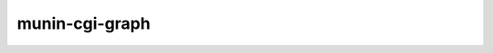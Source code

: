 .. _munin-cgi-graph:

.. program:: munin-cgi-graph

=================
 munin-cgi-graph
=================

.. object:: NAME

   munin-cgi-graph — Create graphs from RRD files

.. object:: DESCRIPTION

   The munin-cgi-graph program is intended to be run from a web
   server. It can either run as CGI, or as FastCGI.

.. object:: OPTIONS

   munin-cgi-graph is controlled using environment variables. See
   environment variables :option:`PATH_INFO` and
   :option:`QUERY_STRING`.

   Note: The munin-cgi-graph script may be called with the command
   line options of :ref:`munin-graph`. However, the existence of this
   should not be relied upon.

.. object:: ENVIRONMENT VARIABLES

   The following environment variables are used to control the output
   of munin-cgi-graph:

   .. OPTION:: PATH_INFO

      This is the remaining part of the URI, after the path to the
      munin-cgi-graph script has been removed.

      The group, host, service and timeperiod values are extracted
      from this variable. The group may be nested.

   .. option:: CGI_DEBUG

      If this variable is set, debug information is logged to STDERR,
      and to /var/log/munin/munin-cgi-graph.log

   .. option:: QUERY_STRING

      A list of key=value parameters to control munin-cgi-graph. If
      QUERY_STRING is set, even to an empty value, a no_cache header
      is returned.

   .. option:: HTTP_CACHE_CONTROL

      If this variable is set, and includes the string "no_cache", a
      no_cache header is returned.

   .. option:: HTTP_IF_MODIFIED_SINCE

      Returns 304 if the graph is not changed since the timestamp in
      the HTTP_IF_MODIFIED_SINCE variable.

.. object:: EXAMPLES

   When given an URI like the following:
   http://munin.example.org/cgi-bin/munin-cgi-graph/example.org/client.example.org/cpu-week.png

   munin-cgi-graph will be called with the following environment:

   PATH_INFO=/example.org/client.example.org/cpu-week.png

   To verify that munin is indeed graphing as it should, you can use
   the following command line:

   .. code-block:: bash

      sudo -u www-data \
      PATH_INFO=/example.org/client.example.org/irqstats-day.png \
      /usr/lib/cgi-bin/munin-cgi-graph | less

   The "less" is strictly not needed, but is recommended since
   munin-cgi-graph will output binary data to your terminal.

   You can add the CGI_DEBUG variable, to get more log information.
   Content and debug information is logged to STDOUT and STDERR,
   respectively. If you only want to see the debug information, and
   not the HTTP headers or the content, you can redirect the file
   descriptors:

   .. code-block:: bash

      sudo -u www-data \
      CGI_DEBUG=yes \
      PATH_INFO=/example.org/client.example.org/irqstats-day.png \
      /usr/lib/cgi-bin/munin-cgi-graph 2>&1 >/dev/null | less

